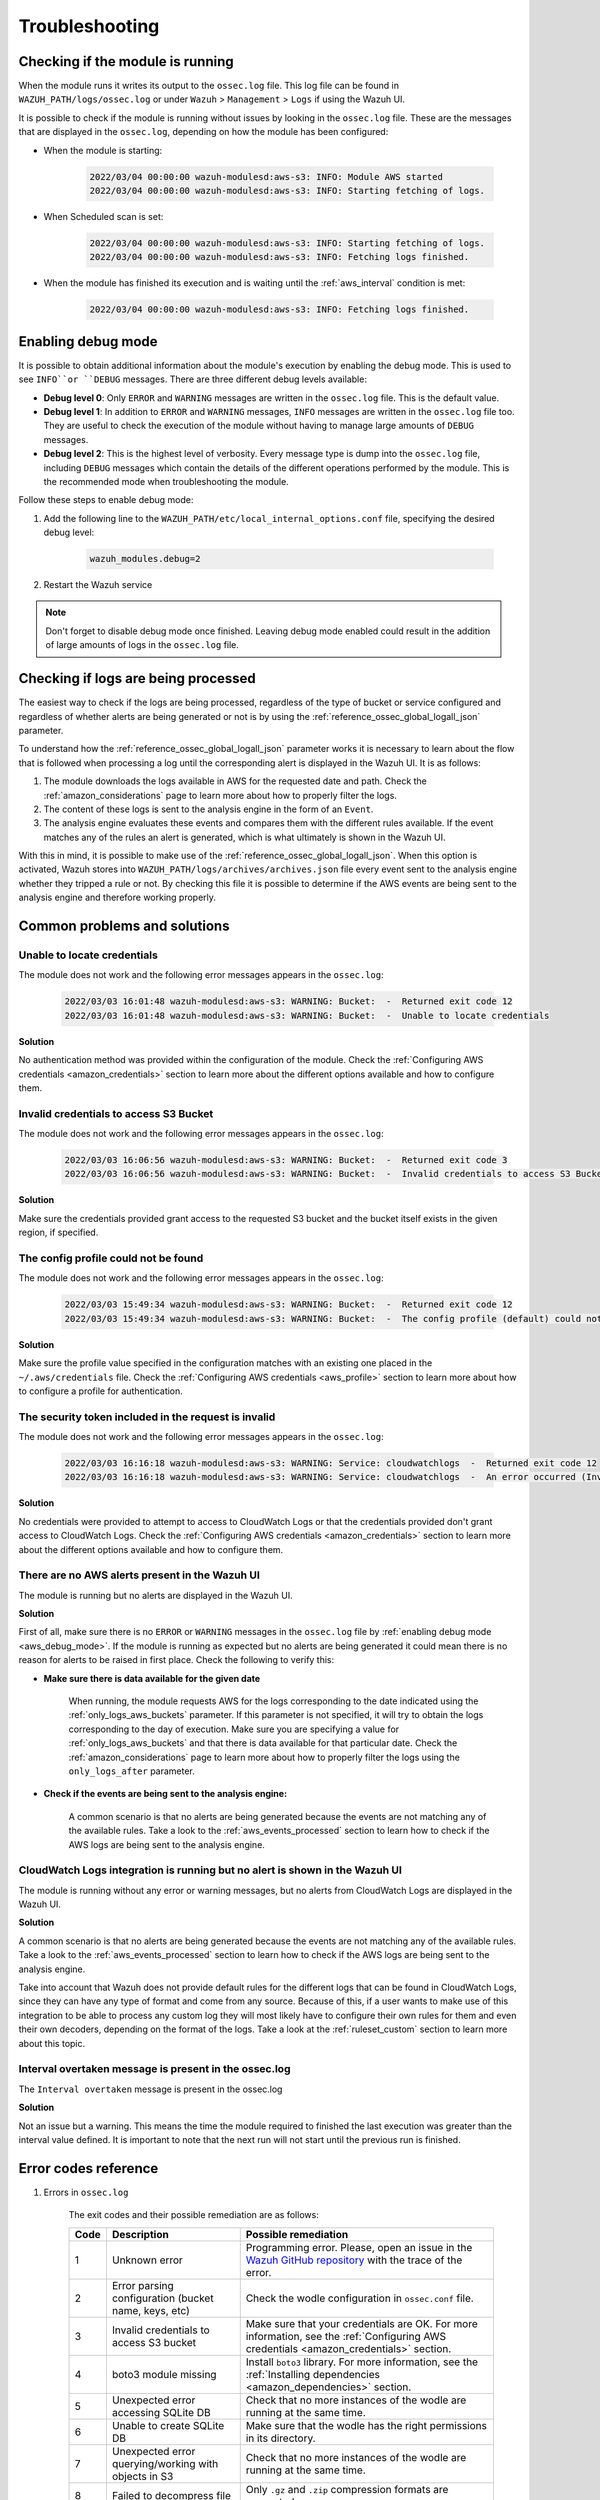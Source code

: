 .. Copyright (C) 2022 Wazuh, Inc.

.. _amazon_troubleshooting:

Troubleshooting
===============

.. meta::
  :description: Learn more about how to fix the most frequent issues when using the Wazuh AWS integration.


Checking if the module is running
---------------------------------

When the module runs it writes its output to the ``ossec.log`` file. This log file can be found in ``WAZUH_PATH/logs/ossec.log`` or under ``Wazuh`` > ``Management`` > ``Logs`` if using the Wazuh UI.

It is possible to check if the module is running without issues by looking in the ``ossec.log`` file. These are the messages that are displayed in the ``ossec.log``, depending on how the module has been configured:

- When the module is starting:

    .. code-block:: none
        :class: output

        2022/03/04 00:00:00 wazuh-modulesd:aws-s3: INFO: Module AWS started
        2022/03/04 00:00:00 wazuh-modulesd:aws-s3: INFO: Starting fetching of logs.


- When Scheduled scan is set:

    .. code-block:: none
        :class: output

        2022/03/04 00:00:00 wazuh-modulesd:aws-s3: INFO: Starting fetching of logs.
        2022/03/04 00:00:00 wazuh-modulesd:aws-s3: INFO: Fetching logs finished.


- When the module has finished its execution and is waiting until the :ref:`aws_interval` condition is met:

    .. code-block:: none
        :class: output

        2022/03/04 00:00:00 wazuh-modulesd:aws-s3: INFO: Fetching logs finished.

.. _aws_debug_mode:

Enabling debug mode
-------------------

It is possible to obtain additional information about the module's execution by enabling the debug mode. This is used to see ``INFO``or ``DEBUG`` messages. There are three different debug levels available:

- **Debug level 0**: Only ``ERROR`` and ``WARNING`` messages are written in the ``ossec.log`` file. This is the default value.

- **Debug level 1**: In addition to ``ERROR`` and ``WARNING`` messages, ``INFO`` messages are written in the ``ossec.log`` file too. They are useful to check the execution of the module without having to manage large amounts of ``DEBUG`` messages.

- **Debug level 2**: This is the highest level of verbosity. Every message type is dump into the ``ossec.log`` file, including ``DEBUG`` messages which contain the details of the different operations performed by the module. This is the recommended mode when troubleshooting the module.


Follow these steps to enable debug mode:

#. Add the following line to the ``WAZUH_PATH/etc/local_internal_options.conf`` file, specifying the desired debug level:

    .. code-block:: none

        wazuh_modules.debug=2


#. Restart the Wazuh service


.. tabs::

  .. group-tab:: Wazuh manager

      .. tabs::

        .. tab:: For Systemd

          .. code-block:: console

            systemctl restart wazuh-manager

        .. tab:: For SysV Init

          .. code-block:: console

            service wazuh-manager restart

  .. group-tab:: Wazuh agent

      .. tabs::

        .. tab:: For Systemd

          .. code-block:: console

            systemctl restart wazuh-agent

        .. tab:: For SysV Init

          .. code-block:: console

            service wazuh-agent restart


.. Note::
        Don't forget to disable debug mode once finished. Leaving debug mode enabled could result in the addition of large amounts of logs in the ``ossec.log`` file.

.. _aws_events_processed:

Checking if logs are being processed
------------------------------------

The easiest way to check if the logs are being processed, regardless of the type of bucket or service configured and regardless of whether alerts are being generated or not is by using the :ref:`reference_ossec_global_logall_json` parameter.

To understand how the :ref:`reference_ossec_global_logall_json` parameter works it is necessary to learn about the flow that is followed when processing a log until the corresponding alert is displayed in the Wazuh UI. It is as follows:

#. The module downloads the logs available in AWS for the requested date and path. Check the :ref:`amazon_considerations` page to learn more about how to properly filter the logs.
#. The content of these logs is sent to the analysis engine in the form of an ``Event``.
#. The analysis engine evaluates these events and compares them with the different rules available. If the event matches any of the rules an alert is generated, which is what ultimately is shown in the Wazuh UI.

With this in mind, it is possible to make use of the :ref:`reference_ossec_global_logall_json`. When this option is activated, Wazuh stores into ``WAZUH_PATH/logs/archives/archives.json`` file every event sent to the analysis engine whether they tripped a rule or not. By checking this file it is possible to determine if the AWS events are being sent to the analysis engine and therefore working properly.


Common problems and solutions
-----------------------------

Unable to locate credentials
^^^^^^^^^^^^^^^^^^^^^^^^^^^^

The module does not work and the following error messages appears in the ``ossec.log``:

    .. code-block:: none
        :class: output

        2022/03/03 16:01:48 wazuh-modulesd:aws-s3: WARNING: Bucket:  -  Returned exit code 12
        2022/03/03 16:01:48 wazuh-modulesd:aws-s3: WARNING: Bucket:  -  Unable to locate credentials

**Solution**

No authentication method was provided within the configuration of the module. Check the :ref:`Configuring AWS credentials <amazon_credentials>` section to learn more about the different options available and how to configure them.


Invalid credentials to access S3 Bucket
^^^^^^^^^^^^^^^^^^^^^^^^^^^^^^^^^^^^^^^

The module does not work and the following error messages appears in the ``ossec.log``:

    .. code-block:: none
        :class: output

        2022/03/03 16:06:56 wazuh-modulesd:aws-s3: WARNING: Bucket:  -  Returned exit code 3
        2022/03/03 16:06:56 wazuh-modulesd:aws-s3: WARNING: Bucket:  -  Invalid credentials to access S3 Bucket

**Solution**

Make sure the credentials provided grant access to the requested S3 bucket and the bucket itself exists in the given region, if specified.


The config profile could not be found
^^^^^^^^^^^^^^^^^^^^^^^^^^^^^^^^^^^^^

The module does not work and the following error messages appears in the ``ossec.log``:

    .. code-block:: none
        :class: output

        2022/03/03 15:49:34 wazuh-modulesd:aws-s3: WARNING: Bucket:  -  Returned exit code 12
        2022/03/03 15:49:34 wazuh-modulesd:aws-s3: WARNING: Bucket:  -  The config profile (default) could not be found

**Solution**

Make sure the profile value specified in the configuration matches with an existing one placed in the ``~/.aws/credentials`` file. Check the :ref:`Configuring AWS credentials <aws_profile>` section to learn more about how to configure a profile for authentication.


The security token included in the request is invalid
^^^^^^^^^^^^^^^^^^^^^^^^^^^^^^^^^^^^^^^^^^^^^^^^^^^^^

The module does not work and the following error messages appears in the ``ossec.log``:

    .. code-block:: none
        :class: output

        2022/03/03 16:16:18 wazuh-modulesd:aws-s3: WARNING: Service: cloudwatchlogs  -  Returned exit code 12
        2022/03/03 16:16:18 wazuh-modulesd:aws-s3: WARNING: Service: cloudwatchlogs  -  An error occurred (InvalidClientTokenId) when calling the GetCallerIdentity operation: The security token included in the request is invalid.

**Solution**

No credentials were provided to attempt to access to CloudWatch Logs or that the credentials provided don't grant access to CloudWatch Logs. Check the :ref:`Configuring AWS credentials <amazon_credentials>` section to learn more about the different options available and how to configure them.


There are no AWS alerts present in the Wazuh UI
^^^^^^^^^^^^^^^^^^^^^^^^^^^^^^^^^^^^^^^^^^^^^^^

The module is running but no alerts are displayed in the Wazuh UI.

**Solution**

First of all, make sure there is no ``ERROR`` or ``WARNING`` messages in the ``ossec.log`` file by :ref:`enabling debug mode <aws_debug_mode>`. If the module is running as expected but no alerts are being generated it could mean there is no reason for alerts to be raised in first place. Check the following to verify this:

- **Make sure there is data available for the given date**

        When running, the module requests AWS for the logs corresponding to the date indicated using the :ref:`only_logs_aws_buckets` parameter. If this parameter is not specified, it will try to obtain the logs corresponding to the day of execution. Make sure you are specifying a value for :ref:`only_logs_aws_buckets` and that there is data available for that particular date. Check the :ref:`amazon_considerations` page to learn more about how to properly filter the logs using the ``only_logs_after`` parameter.

- **Check if the events are being sent to the analysis engine:**

        A common scenario is that no alerts are being generated because the events are not matching any of the available rules. Take a look to the :ref:`aws_events_processed` section to learn how to check if the AWS logs are being sent to the analysis engine.


CloudWatch Logs integration is running but no alert is shown in the Wazuh UI
^^^^^^^^^^^^^^^^^^^^^^^^^^^^^^^^^^^^^^^^^^^^^^^^^^^^^^^^^^^^^^^^^^^^^^^^^^^^

The module is running without any error or warning messages, but no alerts from CloudWatch Logs are displayed in the Wazuh UI.

**Solution**

A common scenario is that no alerts are being generated because the events are not matching any of the available rules. Take a look to the :ref:`aws_events_processed` section to learn how to check if the AWS logs are being sent to the analysis engine.

Take into account that Wazuh does not provide default rules for the different logs that can be found in CloudWatch Logs, since they can have any type of format and come from any source. Because of this, if a user wants to make use of this integration to be able to process any custom log they will most likely have to configure their own rules for them and even their own decoders, depending on the format of the logs. Take a look at the :ref:`ruleset_custom` section to learn more about this topic.


Interval overtaken message is present in the ossec.log
^^^^^^^^^^^^^^^^^^^^^^^^^^^^^^^^^^^^^^^^^^^^^^^^^^^^^^

The ``Interval overtaken`` message is present in the ossec.log

**Solution**

Not an issue but a warning. This means the time the module required to finished the last execution was greater than the interval value defined. It is important to note that the next run will not start until the previous run is finished.


Error codes reference
---------------------

#. Errors in ``ossec.log``

    The exit codes and their possible remediation are as follows:

    +-----------+-------------------------------------------------------------------+------------------------------------------------------------------------------------------------------------------------------------------------------+
    | **Code**  | **Description**                                                   | **Possible remediation**                                                                                                                             |
    +-----------+-------------------------------------------------------------------+------------------------------------------------------------------------------------------------------------------------------------------------------+
    | 1         | Unknown error                                                     | Programming error. Please, open an issue in the `Wazuh GitHub repository <https://github.com/wazuh/wazuh/issues/new/choose>`_ with the trace of the  |
    |           |                                                                   | error.                                                                                                                                               |
    +-----------+-------------------------------------------------------------------+------------------------------------------------------------------------------------------------------------------------------------------------------+
    | 2         | Error parsing configuration (bucket name, keys, etc)              | Check the wodle configuration in ``ossec.conf`` file.                                                                                                |
    +-----------+-------------------------------------------------------------------+------------------------------------------------------------------------------------------------------------------------------------------------------+
    | 3         | Invalid credentials to access S3 bucket                           | Make sure that your credentials are OK. For more information, see the :ref:`Configuring AWS credentials <amazon_credentials>` section.               |
    +-----------+-------------------------------------------------------------------+------------------------------------------------------------------------------------------------------------------------------------------------------+
    | 4         | boto3 module missing                                              | Install ``boto3`` library. For more information, see the :ref:`Installing dependencies <amazon_dependencies>` section.                               |
    +-----------+-------------------------------------------------------------------+------------------------------------------------------------------------------------------------------------------------------------------------------+
    | 5         | Unexpected error accessing SQLite DB                              | Check that no more instances of the wodle are running at the same time.                                                                              |
    +-----------+-------------------------------------------------------------------+------------------------------------------------------------------------------------------------------------------------------------------------------+
    | 6         | Unable to create SQLite DB                                        | Make sure that the wodle has the right permissions in its directory.                                                                                 |
    +-----------+-------------------------------------------------------------------+------------------------------------------------------------------------------------------------------------------------------------------------------+
    | 7         | Unexpected error querying/working with objects in S3              | Check that no more instances of the wodle are running at the same time.                                                                              |
    +-----------+-------------------------------------------------------------------+------------------------------------------------------------------------------------------------------------------------------------------------------+
    | 8         | Failed to decompress file                                         | Only ``.gz`` and ``.zip`` compression formats are supported.                                                                                         |
    +-----------+-------------------------------------------------------------------+------------------------------------------------------------------------------------------------------------------------------------------------------+
    | 9         | Failed to parse file                                              | Check the type of the bucket.                                                                                                                        |
    +-----------+-------------------------------------------------------------------+------------------------------------------------------------------------------------------------------------------------------------------------------+
    | 10        | Failed to execute DB cleanup                                      | Check that no more instances of the wodle are running at the same time.                                                                              |
    +-----------+-------------------------------------------------------------------+------------------------------------------------------------------------------------------------------------------------------------------------------+
    | 11        | Unable to connect to Wazuh                                        | Ensure that Wazuh is running.                                                                                                                        |
    +-----------+-------------------------------------------------------------------+------------------------------------------------------------------------------------------------------------------------------------------------------+
    | 12        | SIGINT                                                            | The module stopped due to an interrupt signal.                                                                                                       |
    +-----------+-------------------------------------------------------------------+------------------------------------------------------------------------------------------------------------------------------------------------------+
    | 13        | Error sending message to Wazuh                                    | Make sure that Wazuh is running.                                                                                                                     |
    +-----------+-------------------------------------------------------------------+------------------------------------------------------------------------------------------------------------------------------------------------------+
    | 14        | Empty bucket                                                      | Make sure that the path to the log files is correct.                                                                                                 |
    +-----------+-------------------------------------------------------------------+------------------------------------------------------------------------------------------------------------------------------------------------------+
    | 15        | Invalid VPC endpoint URL                                          | Ensure that the VPC endpoint URL provided is correct.                                                                                                |
    +-----------+-------------------------------------------------------------------+------------------------------------------------------------------------------------------------------------------------------------------------------+
    | 16        | Throttling error                                                  | AWS is receiving more than 10 requests per second. Try to run the module again when the number of requests to AWS has decreased.                     |
    +-----------+-------------------------------------------------------------------+------------------------------------------------------------------------------------------------------------------------------------------------------+
    | 17        | Invalid file key format                                           | Ensure that the file path follows the format specified in the                                                                                        |
    |           |                                                                   | `Wazuh documentation <https://documentation.wazuh.com/current/amazon/services/supported-services/index.html>`_.                                      |
    +-----------+-------------------------------------------------------------------+------------------------------------------------------------------------------------------------------------------------------------------------------+
